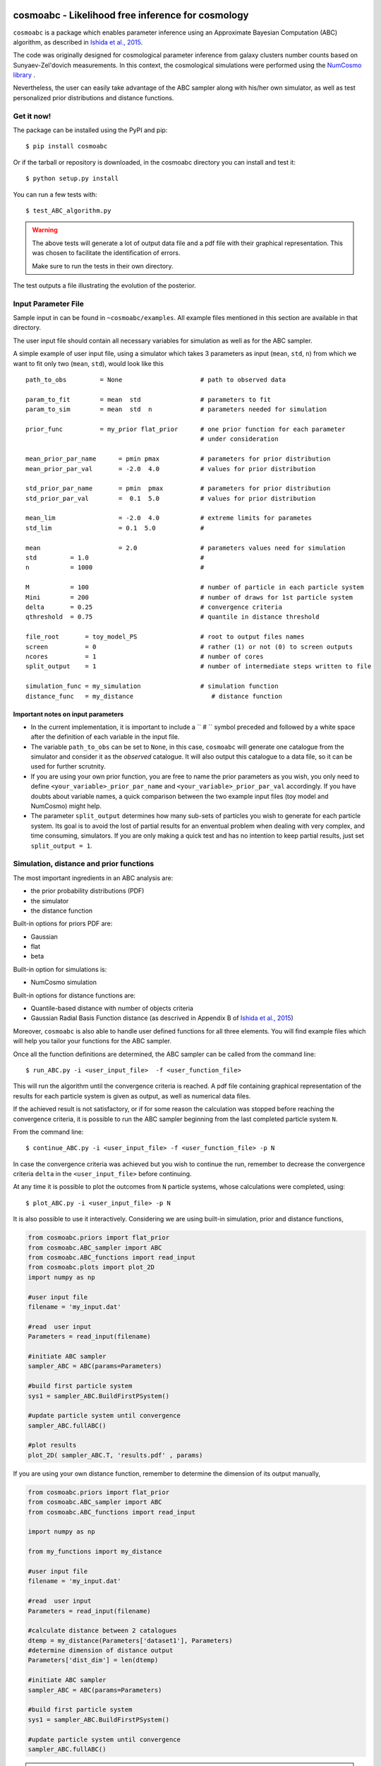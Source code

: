 .. image:: nstatic/COIN.jpg



cosmoabc - Likelihood free inference for cosmology
==================================================


``cosmoabc`` is a package which enables parameter inference using an Approximate Bayesian Computation (ABC) algorithm, as described in `Ishida et al., 2015 <http://arxiv.org/abs/1504.06129>`_.

The code was originally designed for cosmological parameter inference from galaxy clusters number counts based on Sunyaev-Zel'dovich measurements. In this context, the cosmological simulations were performed using the `NumCosmo library <http://www.nongnu.org/numcosmo/>`_ .

Nevertheless, the user can easily take advantage of the ABC sampler along with his/her own simulator, as well as  test personalized prior distributions and distance functions. 


Get it now!
***********

The package can be installed using the PyPI and pip::

    $ pip install cosmoabc

Or if the tarball or repository is downloaded, in the cosmoabc directory you can install and test it::

    $ python setup.py install

You can run a few tests with::

    $ test_ABC_algorithm.py

.. warning::  
    The  above tests will generate a lot of output data file and a pdf file with their graphical representation. 
    This was chosen to facilitate the identification of errors. 

    Make sure to run the tests in their own directory. 

The test outputs a file illustrating the evolution of the posterior.

.. image:: nstatic/results_gaussian_sim.gif

Input Parameter File
********************

Sample input in can be found in ``~cosmoabc/examples``. All example files mentioned in this section are available in that directory. 

The user input file should contain all necessary variables for simulation as well as for the ABC sampler.

A simple example of user input file, using a simulator which takes 3 parameters as input (``mean``, ``std``, ``n``) from which we want to fit only two (``mean``, ``std``), would look like this ::

    path_to_obs		= None   	           # path to observed data 

    param_to_fit 	= mean 	std  	           # parameters to fit
    param_to_sim    	= mean  std  n	           # parameters needed for simulation

    prior_func	        = my_prior flat_prior      # one prior function for each parameter
                                                   # under consideration

    mean_prior_par_name      = pmin pmax           # parameters for prior distribution  
    mean_prior_par_val       = -2.0  4.0           # values for prior distribution   

    std_prior_par_name       = pmin  pmax          # parameters for prior distribution
    std_prior_par_val        =  0.1  5.0           # values for prior distribution
	
    mean_lim                 = -2.0  4.0           # extreme limits for parametes
    std_lim                  = 0.1  5.0            #
		           
    mean		     = 2.0                 # parameters values need for simulation
    std		= 1.0                              #
    n		= 1000                             #

    M  		= 100				   # number of particle in each particle system
    Mini        = 200                              # number of draws for 1st particle system
    delta       = 0.25				   # convergence criteria
    qthreshold 	= 0.75				   # quantile in distance threshold 

    file_root 	    = toy_model_PS                 # root to output files names 
    screen          = 0			           # rather (1) or not (0) to screen outputs
    ncores          = 1				   # number of cores
    split_output    = 1                            # number of intermediate steps written to file

    simulation_func = my_simulation                # simulation function
    distance_func   = my_distance                     # distance function


Important notes on input parameters
-----------------------------------

* In the current implementation, it is important  to include a `` # `` symbol preceded and followed by a white space after the definition of each variable in the input file. 

* The variable ``path_to_obs`` can be set to ``None``, in this case, ``cosmoabc`` will generate one catalogue from the simulator and consider it as the *observed* catalogue. It will also output this catalogue to a data file, so it can be used for further scrutnity.

* If you are using your own prior function, you are free to name the prior parameters as you wish, you only need to define ``<your_variable>_prior_par_name`` and ``<your_variable>_prior_par_val`` accordingly. If you have doubts about variable names, a quick comparison between the two example input files (toy model and NumCosmo) might help.  

* The parameter ``split_output`` determines how many sub-sets of particles you wish to generate for each particle system. Its goal is to avoid the lost of partial results for an enventual problem when dealing with very complex, and time consuming, simulators. If you are only making a quick test and has no intention to keep partial results, just set ``split_output = 1``. 


Simulation, distance and prior functions
****************************************

The most important ingredients in an ABC analysis are:

* the prior probability distributions (PDF)
* the simulator
* the distance function

Built-in options for priors PDF are:

* Gaussian
* flat
* beta

Built-in option for simulations is:

* NumCosmo simulation

Built-in options for distance functions are:

* Quantile-based distance with number of objects criteria
* Gaussian Radial Basis Function distance (as descrived in Appendix B of `Ishida et al., 2015 <http://arxiv.org/abs/1504.06129>`_)

Moreover, ``cosmoabc`` is also able to handle user defined functions for all three elements. 
You will find example files which will help you tailor your functions for the ABC sampler. 

Once all the function definitions are determined, the ABC sampler can be called from the command line::

    $ run_ABC.py -i <user_input_file>  -f <user_function_file>

This will run the algorithm until the convergence criteria is reached. A pdf file containing graphical representation of the results for each particle system is 
given as output, as well as numerical data files. 

If the achieved result is not satisfactory, or if for some reason the calculation was stopped before reaching the convergence criteria, it is possible to run the ABC sampler beginning from the last completed particle system ``N``. 

From the command line::

    $ continue_ABC.py -i <user_input_file> -f <user_function_file> -p N

In case the convergence criteria was achieved but you wish to continue the run, remember to decrease the convergence criteria ``delta`` in the ``<user_input_file>`` before continuing. 

At any time it is possible to plot the outcomes from ``N`` particle systems, whose calculations were completed, using::

    $ plot_ABC.py -i <user_input_file> -p N

It is also possible to use it interactively.
Considering we are using built-in simulation, prior and distance functions, 

.. code-block:: python 

    from cosmoabc.priors import flat_prior
    from cosmoabc.ABC_sampler import ABC
    from cosmoabc.ABC_functions import read_input
    from cosmoabc.plots import plot_2D
    import numpy as np
     
    #user input file
    filename = 'my_input.dat'

    #read  user input
    Parameters = read_input(filename)

    #initiate ABC sampler
    sampler_ABC = ABC(params=Parameters) 

    #build first particle system
    sys1 = sampler_ABC.BuildFirstPSystem()

    #update particle system until convergence
    sampler_ABC.fullABC()

    #plot results
    plot_2D( sampler_ABC.T, 'results.pdf' , params)


If you are using your own distance function, remember to determine the dimension of its output manually,

.. code-block:: python

    from cosmoabc.priors import flat_prior
    from cosmoabc.ABC_sampler import ABC
    from cosmoabc.ABC_functions import read_input

    import numpy as np

    from my_functions import my_distance
     
    #user input file
    filename = 'my_input.dat'

    #read  user input
    Parameters = read_input(filename)

    #calculate distance between 2 catalogues
    dtemp = my_distance(Parameters['dataset1'], Parameters)
    #determine dimension of distance output
    Parameters['dist_dim'] = len(dtemp)

    #initiate ABC sampler
    sampler_ABC = ABC(params=Parameters) 

    #build first particle system
    sys1 = sampler_ABC.BuildFirstPSystem()

    #update particle system until convergence
    sampler_ABC.fullABC()

.. warning:: 
    | When using your own **distance function** remember that it must take as input:
    | - a catalogue and 
    | - a dictionary of input parameters
    |
    | When using your own **prior function**, it must take as input:
    | - a dictionary of input parameters
    | - a boolean variable ``func`` (optional):
    |  if ``func`` is ``False`` returns one sampling of the underlying distribution
    |  if ``func`` is ``True`` returns the PDF itself


NumCosmo simulations
--------------------

In order to reproduce the results of `Ishida et al., 2015 <http://arxiv.org/abs/1504.06129>`_, first you need to make sure the NumCosmo library is running smoothly. 
Instructions for complete installation and tests can be found at the  `NumCosmo website <http://www.nongnu.org/numcosmo/>`_.

An example of input file for NumCosmo simulations is provided in the corresponding directory.
Once the simulator is installed run the complete ABC sampler + NumCosmo cluster simulations from the command line::

    $ run_ABC_NumCosmo.py -i <user_input_file>


This will run the complete analysis presented in the above paper.

Analogously to what is available for the user defined simulations, we can also continue a NumCosmo calculation from particle system ``N`` with::

    $ continue_ABC_NumCosmo.py -i <user_input_file> -p N

If we want to run the NumCosmo simulation with a different prior or distance function, we should define it in a separate file and run::

    $ run_ABC_NumCosmo.py -i <user_input_file> -f <user_function_file>

Plots are generated exactly as explained above for the user defined functions.

Testing Distances
*****************

If you are using a personalized distance, make sure that it applies to the particular problem you are facing. 
You need to be sure that the distance definition you adpoted yields increasingly larger distances for increasingly different catalogues. 

``cosmoabc`` has a built-in script which allows you to visually test the performances of your choices. 
In order to use it, prepare an appropriate user input and function files and, from the command line, do::

    $ test_ABC_distance.py -i <user_input_file> -f <user_function_file> -o <output_filename>

Here, ``<output_filename>`` is where the distance behaviour for different set of parameter values will be plotted. 

As always, the ``<user_input_file>`` must be provided. 
If you are using built-in ``cosmoabc`` functions, the ``-f`` option is not necessary and in case you forget to give an output filename, ``cosmoabc`` will ask you for it. 
It will also ask you to input the number of points to be drawn from the parameter space in order to construct a grid. 

Here is an example from using the built-in tool to check the suitability of the distance function described in section 3.1 of the paper::

    $ test_ABC_distance.py -i user_input_file.dat -f user_function_file.dat 
    $ Distance between identical cataloges = [ 0.]
    $ New parameter value = [ 0.41054026  0.6364732 ]
    $ Distance between observed and simulated data = [804.38711094885957]
    $ Enter number of draws in parameter grid: 5000            
    $ Particle index: 1
    $ Particle index: 2
    $ Particle index: 3
    $ Particle index: 4
    $ ...
    $ Particle index: 5000
    $ Figure containing distance results is stored in output.pdf

The output file will contain a plot like this:

.. image:: nstatic/distance_toy_model.png
 

The example above corresponds to a perfect distance definition, since it gets close to zero as parameters ``mean`` and ``std`` approaches the fiducial values and sharply increases for further values.

This is what one should aim for in constructing a distance function. 
How large a deviation from this is acceptable should be decided based on each particular problem and goal. 

Bibtex entry 
************

If you use ``cosmoabc`` in you research, we kindly ask you to cite the original paper.
The code includes a built-in citation function which outputs the bibtex entry

.. code-block:: python

    import cosmoabc
    
    cosmoabc.__cite__()

this will return::

    @ARTICLE{2015A&C....13....1I,
    author = {{Ishida}, E.~E.~O. and {Vitenti}, S.~D.~P. and {Penna-Lima}, M. and 
	     {Cisewski}, J. and {de Souza}, R.~S. and {Trindade}, A.~M.~M. and 
	     {Cameron}, E. and {Busti}, V.~C.},
    title = "{COSMOABC: Likelihood-free inference via Population Monte Carlo Approximate Bayesian Computation}",
    journal = {Astronomy and Computing},
    archivePrefix = "arXiv",
    eprint = {1504.06129},
    keywords = {Galaxies: statistics, (cosmology:) large-scale structure of universe},
    year = 2015,
    month = nov,
    volume = 13,
    pages = {1-11},
    doi = {10.1016/j.ascom.2015.09.001},
    adsurl = {http://adsabs.harvard.edu/abs/2015A%26C....13....1I},
    adsnote = {Provided by the SAO/NASA Astrophysics Data System}
}


        


Requirements
************

* Python 2.7
* numpy >=1.8.2
* scipy >= 0.14.0
* statsmodels >= 0.5.0
* matplotlib >= 1.3.1     
* argparse >= 1.1
* multiprocessing >= 0.70a1



Optional
--------

* `NumCosmo <http://www.nongnu.org/numcosmo/>`_


License
********

* GNU General Public License (GPL>=3)


The Cosmostatistics Initiative (COIN)
*************************************

The IAA Cosmostatistics Initiative (`COIN <https://asaip.psu.edu/organizations/iaa/iaa-working-group-of-cosmostatistics>`_) is a non-profit organization whose aim is to nourish the synergy between astrophysics, cosmology, statistics and machine learning communities. 
This work is a product of the first COIN Summer Residence Program, Lisbon, August/2014.

Other projects developed under COIN can be found in the `COINtoolbox <http://cointoolbox.github.io/>`_

Acknowledgements
****************

In order to give proper credit to the online sources used in the development of this work, we list bellow the main  websites, foruns and blogs which were used in different parts of its development. **We deeply thank everyone who contributes to open learning plataforms**.

`Multiprocessing and KeyboarInterrupt <http://bryceboe.com/2010/08/26/python-multiprocessing-and-keyboardinterrupt/>`_

`Ordering gif <http://stackoverflow.com/questions/12339330/defining-the-file-order-for-imagemagick-convert>`_

`Plotting <http://nbviewer.ipython.org/gist/tillahoffmann/f844bce2ec264c1c8cb5>`_

`Remembering git commands <https://www.atlassian.com/git/tutorials/setting-up-a-repository/git-init>`_

